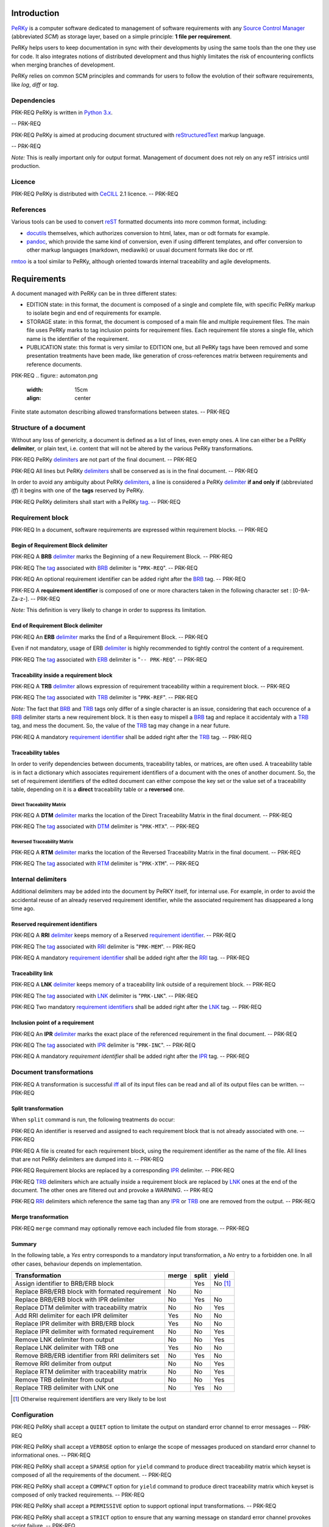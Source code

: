 Introduction
============

PeRKy_ is a computer software dedicated to management of software requirements
with any `Source Control Manager`_ (abbreviated *SCM*) as storage layer, based
on a simple principle: **1 file per requirement**.

.. _PeRKy: http://www.github.com/seventh/prk
.. _`Source Control Manager`: http://en.wikipedia.org/wiki/Source_Control_Management

PeRKy helps users to keep documentation in sync with their developments by
using the same tools than the one they use for code. It also integrates
notions of distributed development and thus highly limitates the risk of
encountering conflicts when merging branches of development.

PeRKy relies on common SCM principles and commands for users to follow the
evolution of their software requirements, like *log*, *diff* or *tag*.

Dependencies
------------

PRK-REQ
PeRKy is written in `Python 3.x`_.

.. _`Python 3.x`: http://www.python.org
-- PRK-REQ

PRK-REQ
PeRKy is aimed at producing document structured with reStructuredText_ markup
language.

.. _reStructuredText: http://docutils.sourceforge.net/docs/ref/rst/restructuredtext.html
-- PRK-REQ

*Note:* This is really important only for output format. Management of
document does not rely on any reST intrisics until production.

Licence
-------

PRK-REQ
PeRKy is distributed with CeCILL_ 2.1 licence.
-- PRK-REQ

.. _CeCILL: http://www.cecill.info

References
----------

Various tools can be used to convert reST_ formatted documents into more
common format, including:

- docutils_ themselves, which authorizes conversion to html, latex, man or odt
  formats for example.

- pandoc_, which provide the same kind of conversion, even if using different
  templates, and offer conversion to other markup languages (markdown,
  mediawiki) or usual document formats like doc or rtf.

.. _reST: reStructuredText_
.. _docutils: reStructuredText_
.. _pandoc: http://johnmacfarlane.net/pandoc/

rmtoo_ is a tool similar to PeRKy, although oriented towards internal
traceability and agile developments.

.. _rmtoo: http://www.flonatel.de/projekte/rmtoo/

Requirements
============

A document managed with PeRKy can be in three different states:

- EDITION state: in this format, the document is composed of a single and
  complete file, with specific PeRKy markup to isolate begin and end of
  requirements for example.

- STORAGE state: in this format, the document is composed of a main file and
  multiple requirement files. The main file uses PeRKy marks to tag inclusion
  points for requirement files. Each requirement file stores a single file,
  which name is the identifier of the requirement.

- PUBLICATION state: this format is very similar to EDITION one, but all PeRKy
  tags have been removed and some presentation treatments have been made, like
  generation of cross-references matrix between requirements and reference
  documents.

PRK-REQ
.. figure:: automaton.png
   :width: 15cm
   :align: center

Finite state automaton describing allowed transformations between states.
-- PRK-REQ

Structure of a document
-----------------------

.. _delimiter:
.. _delimiters:

Without any loss of genericity, a document is defined as a list of lines, even
empty ones. A line can either be a PeRKy **delimiter**, or plain text, i.e.
content that will not be altered by the various PeRKy transformations.

PRK-REQ
PeRKy delimiters_ are not part of the final document.
-- PRK-REQ

PRK-REQ
All lines but PeRKy delimiters_ shall be conserved as is in the final document.
-- PRK-REQ

.. _iff:
.. _tag:
.. _tags:

In order to avoid any ambiguity about PeRKy delimiters_, a line is considered
a PeRKy delimiter_ **if and only if** (abbreviated *iff*) it begins with one of
the **tags** reserved by PeRKy.

PRK-REQ
PeRKy delimiters shall start with a PeRKy tag_.
-- PRK-REQ

Requirement block
-----------------

PRK-REQ
In a document, software requirements are expressed within requirement blocks.
-- PRK-REQ

.. _BRB:

Begin of Requirement Block delimiter
''''''''''''''''''''''''''''''''''''

PRK-REQ
A **BRB** delimiter_ marks the Beginning of a new Requirement Block.
-- PRK-REQ

PRK-REQ
The tag_ associated with BRB_ delimiter is "``PRK-REQ``".
-- PRK-REQ

PRK-REQ
An optional requirement identifier can be added right after the BRB_ tag.
-- PRK-REQ

.. _`requirement identifier`:
.. _`requirement identifiers`:

PRK-REQ
A **requirement identifier** is composed of one or more characters taken in the
following character set : [0-9A-Za-z-].
-- PRK-REQ

*Note:* This definition is very likely to change in order to suppress its
limitation.

.. _ERB:

End of Requirement Block delimiter
''''''''''''''''''''''''''''''''''

PRK-REQ
An **ERB** delimiter_ marks the End of a Requirement Block.
-- PRK-REQ

Even if not mandatory, usage of ERB delimiter_ is highly recommended to
tightly control the content of a requirement.

PRK-REQ
The tag_ associated with ERB_ delimiter is "``-- PRK-REQ``".
-- PRK-REQ

.. _TRB:

Traceability inside a requirement block
'''''''''''''''''''''''''''''''''''''''

PRK-REQ
A **TRB** delimiter_ allows expression of requirement traceability within a
requirement block.
-- PRK-REQ

PRK-REQ
The tag_ associated with TRB_ delimiter is "``PRK-REF``".
-- PRK-REQ

*Note:* The fact that BRB_ and TRB_ tags only differ of a single character is
an issue, considering that each occurence of a BRB_ delimiter starts a new
requirement block. It is then easy to mispell a BRB_ tag and replace it
accidentaly with a TRB_ tag, and mess the document. So, the value of the TRB_
tag may change in a near future.

PRK-REQ
A mandatory `requirement identifier`_ shall be added right after the TRB_ tag.
-- PRK-REQ

Traceability tables
'''''''''''''''''''

In order to verify dependencies between documents, traceability tables, or
matrices, are often used. A traceability table is in fact a dictionary which
associates requirement identifiers of a document with the ones of another
document. So, the set of requirement identifiers of the edited document can
either compose the key set or the value set of a traceability table, depending
on it is a **direct** traceability table or a **reversed** one.

.. _DTM:

Direct Traceability Matrix
``````````````````````````

PRK-REQ
A **DTM** delimiter_ marks the location of the Direct Traceability Matrix in
the final document.
-- PRK-REQ

PRK-REQ
The tag_ associated with DTM_ delimiter is "``PRK-MTX``".
-- PRK-REQ

.. _RTM:

Reversed Traceability Matrix
````````````````````````````

PRK-REQ
A **RTM** delimiter_ marks the location of the Reversed Traceability Matrix in
the final document.
-- PRK-REQ

PRK-REQ
The tag_ associated with RTM_ delimiter is "``PRK-XTM``".
-- PRK-REQ

Internal delimiters
-------------------

Additional delimiters may be added into the document by PeRKY itself, for
internal use. For example, in order to avoid the accidental reuse of an
already reserved requirement identifier, while the associated requirement has
disappeared a long time ago.

.. _RRI:

Reserved requirement identifiers
''''''''''''''''''''''''''''''''

PRK-REQ
A **RRI** delimiter_ keeps memory of a Reserved `requirement identifier`_.
-- PRK-REQ

PRK-REQ
The tag_ associated with RRI_ delimiter is "``PRK-MEM``".
-- PRK-REQ

PRK-REQ
A mandatory `requirement identifier`_ shall be added right after the RRI_ tag.
-- PRK-REQ

.. _LNK:

Traceability link
'''''''''''''''''

PRK-REQ
A **LNK** delimiter_ keeps memory of a traceability link outside of a
requirement block.
-- PRK-REQ

PRK-REQ
The tag_ associated with LNK_ delimiter is "``PRK-LNK``".
-- PRK-REQ

PRK-REQ
Two mandatory `requirement identifiers`_ shall be added right after the LNK_
tag.
-- PRK-REQ

.. _IPR:

Inclusion point of a requirement
''''''''''''''''''''''''''''''''

PRK-REQ
An **IPR** delimiter_ marks the exact place of the referenced requirement in
the final document.
-- PRK-REQ

PRK-REQ
The tag_ associated with IPR_ delimiter is "``PRK-INC``".
-- PRK-REQ

PRK-REQ
A mandatory `requirement identifier` shall be added right after the IPR_ tag.
-- PRK-REQ

Document transformations
------------------------

PRK-REQ
A transformation is successful iff_ all of its input files can be read and all
of its output files can be written.
-- PRK-REQ

Split transformation
''''''''''''''''''''

When ``split`` command is run, the following treatments do occur:

PRK-REQ
An identifier is reserved and assigned to each requirement block that is not
already associated with one.
-- PRK-REQ

PRK-REQ
A file is created for each requirement block, using the requirement identifier
as the name of the file. All lines that are not PeRKy delimiters are dumped
into it.
-- PRK-REQ

PRK-REQ
Requirement blocks are replaced by a corresponding IPR_ delimiter.
-- PRK-REQ

PRK-REQ
TRB_ delimiters which are actually inside a requirement block are replaced by
LNK_ ones at the end of the document. The other ones are filtered out and
provoke a *WARNING*.
-- PRK-REQ

PRK-REQ
RRI_ delimiters which reference the same tag than any IPR_ or TRB_ one are
removed from the output.
-- PRK-REQ

Merge transformation
''''''''''''''''''''

PRK-REQ
``merge`` command may optionally remove each included file from storage.
-- PRK-REQ

Summary
'''''''

In the following table, a *Yes* entry corresponds to a mandatory input
transformation, a *No* entry to a forbidden one. In all other cases, behaviour
depends on implementation.

+----------------------------------------------------+-------+-------+-------+
| Transformation                                     | merge | split | yield |
+====================================================+=======+=======+=======+
| Assign identifier to BRB/ERB block                 |       |  Yes  |No [#]_|
+----------------------------------------------------+-------+-------+-------+
| Replace BRB/ERB block with formated requirement    |  No   |  No   |       |
+----------------------------------------------------+-------+-------+-------+
| Replace BRB/ERB block with IPR delimiter           |  No   |  Yes  |  No   |
+----------------------------------------------------+-------+-------+-------+
| Replace DTM delimiter with traceability matrix     |  No   |  No   |  Yes  |
+----------------------------------------------------+-------+-------+-------+
| Add RRI delimiter for each IPR delimiter           |  Yes  |  No   |  No   |
+----------------------------------------------------+-------+-------+-------+
| Replace IPR delimiter with BRB/ERB block           |  Yes  |  No   |  No   |
+----------------------------------------------------+-------+-------+-------+
| Replace IPR delimiter with formated requirement    |  No   |  No   |  Yes  |
+----------------------------------------------------+-------+-------+-------+
| Remove LNK delimiter from output                   |  No   |  No   |  Yes  |
+----------------------------------------------------+-------+-------+-------+
| Replace LNK delimiter with TRB one                 |  Yes  |  No   |  No   |
+----------------------------------------------------+-------+-------+-------+
| Remove BRB/ERB identifier from RRI delimiters set  |  No   |  Yes  |  No   |
+----------------------------------------------------+-------+-------+-------+
| Remove RRI delimiter from output                   |  No   |  No   |  Yes  |
+----------------------------------------------------+-------+-------+-------+
| Replace RTM delimiter with traceability matrix     |  No   |  No   |  Yes  |
+----------------------------------------------------+-------+-------+-------+
| Remove TRB delimiter from output                   |  No   |  No   |  Yes  |
+----------------------------------------------------+-------+-------+-------+
| Replace TRB delimiter with LNK one                 |  No   |  Yes  |  No   |
+----------------------------------------------------+-------+-------+-------+

.. [#] Otherwise requirement identifiers are very likely to be lost

Configuration
-------------

PRK-REQ
PeRKy shall accept a ``QUIET`` option to limitate the output on standard error
channel to error messages
-- PRK-REQ

PRK-REQ
PeRKy shall accept a ``VERBOSE`` option to enlarge the scope of messages
produced on standard error channel to informational ones.
-- PRK-REQ

PRK-REQ
PeRKy shall accept a ``SPARSE`` option for ``yield`` command to produce direct
traceability matrix which keyset is composed of all the requirements of the
document.
-- PRK-REQ

PRK-REQ
PeRKy shall accept a ``COMPACT`` option for ``yield`` command to produce
direct traceability matrix which keyset is composed of only tracked
requirements.
-- PRK-REQ

PRK-REQ
PeRKy shall accept a ``PERMISSIVE`` option to support optional input
transformations.
-- PRK-REQ

PRK-REQ
PeRKy shall accept a ``STRICT`` option to ensure that any warning message on
standard error channel provokes script failure.
-- PRK-REQ

PRK-REQ
PeRKy shall accept an ``INPUT`` option to describe its main input.
-- PRK-REQ

PRK-REQ
PeRKy shall accept an ``OUTPUT`` option to describe its main output.
-- PRK-REQ

PRK-REQ
PeRKy shall accept a ``CLEAN`` option for ``merge`` command to remove all
files corresponding to IPR_ delimiters.
-- PRK-REQ

PRK-REQ
PeRKy allows user to specify all of the configuration options as command-line
options.
-- PRK-REQ

PRK-REQ
PeRKy allows user to specify some of the configuration options in a static
configuration file.
-- PRK-REQ

PRK-REQ
PeRKy shall define a default configuration for the option set it supports.
-- PRK-REQ

PRK-REQ
PeRKy considers only the options given the following way, in decreasing order
of preference:

1) Command-line options

2) Static configuration

3) Default configuration
-- PRK-REQ

Command-line options
''''''''''''''''''''

PRK-REQ
Use of the ``--quiet`` command-line option corresponds to setting the
``QUIET`` option.
-- PRK-REQ

PRK-REQ
Use of the ``--verbose`` command-line option corresponds to setting the
``VERBOSE`` option.
-- PRK-REQ

PRK-REQ
Use of the ``--compact`` command-line option corresponds to setting the
``COMPACT`` option.
-- PRK-REQ

PRK-REQ
Use of the ``--sparse`` command-line option corresponds to setting the
``SPARSE`` option.
-- PRK-REQ

PRK-REQ
Use of the ``--permissive`` command-line option corresponds to setting the
``PERMISSIVE`` option.
-- PRK-REQ

PRK-REQ
Use of the ``--strict`` command-line option corresponds to setting the
``STRICT`` option.
-- PRK-REQ

PRK-REQ
Use of the ``--input`` command-line option corresponds to setting the
``INPUT`` option value.
-- PRK-REQ

PRK-REQ
Use of the ``-i`` command-line option corresponds to setting the
``INPUT`` option value.
-- PRK-REQ

PRK-REQ
Use of the ``--output`` command-line option corresponds to setting the
``OUTPUT`` option value.
-- PRK-REQ

PRK-REQ
Use of the ``-o`` command-line option corresponds to setting the
``OUTPUT`` option value.
-- PRK-REQ

PRK-REQ
PeRKy accepts the following set of command-line options:

-i FILE, --input=FILE   name of the main input file
-o FILE, --output=FILE  name of the main output file

--quiet    no status message is produced on standard error
--verbose  additional messages are produced on standard error

--permissive  support optional input transformations
--strict      any warning provokes script failure

--compact  direct traceability matrix references only tracked requirements
--sparse   direct traceability matrix references all requirements (default)
-- PRK-REQ

Static configuration
''''''''''''''''''''

PRK-REQ
PeRKy searches for static configuration files in the following directories,
in decreasing order of preference:

1) Current directory

2) User's home directory

3) Systemwide directory
-- PRK-REQ

PRK-REQ
PeRKy does not support setting the ``INPUT`` option value in static
configuration file.
-- PRK-REQ

PRK-REQ
PeRKy does not support setting the ``OUTPUT`` option value in static
configuration file.
-- PRK-REQ

PRK-REQ
Any unexpected option in static configuration file shall produce a warning
message.
-- PRK-REQ

PRK-REQ
All warning messages concerning static configuration file shall be produced
before program failure.
-- PRK-REQ

Default configuration
'''''''''''''''''''''

PRK-REQ
By default, PeRKy considers that the ``SPARSE`` option is set, thus the
``COMPACT`` one is not.
-- PRK-REQ

PRK-REQ
By default, PeRKy considers that the ``QUIET`` option is not set.
-- PRK-REQ

PRK-REQ
By default, PeRKy considers that the ``VERBOSE`` option is not set.
-- PRK-REQ

PRK-REQ
By default, PeRKy considers that the ``STRICT`` option is set, thus the
``PERMISSIVE`` one is not.
-- PRK-REQ

PRK-REQ
By default, PeRKy considers that the ``INPUT`` option value is the standard
input.
-- PRK-REQ

PRK-REQ
By default, PeRKy considers that the ``OUTPUT`` option value is the standard
output.
-- PRK-REQ

PRK-REQ
PeRKy shall be able to output default configuration as a static configuration
file.
-- PRK-REQ
